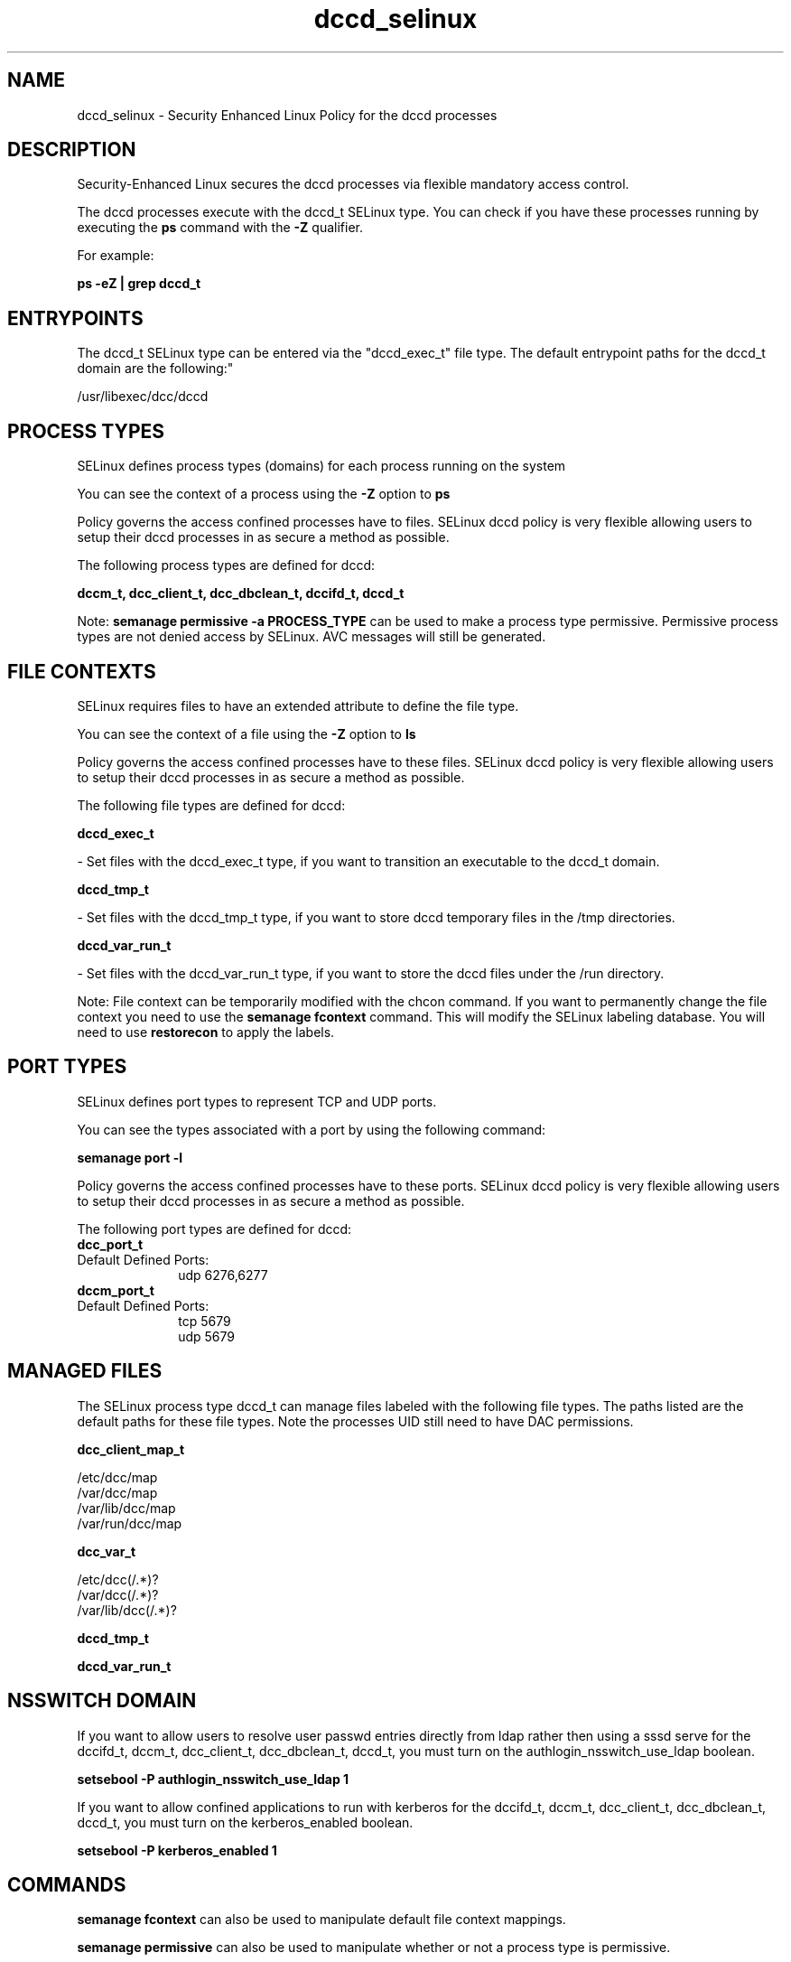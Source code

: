 .TH  "dccd_selinux"  "8"  "dccd" "dwalsh@redhat.com" "dccd SELinux Policy documentation"
.SH "NAME"
dccd_selinux \- Security Enhanced Linux Policy for the dccd processes
.SH "DESCRIPTION"

Security-Enhanced Linux secures the dccd processes via flexible mandatory access control.

The dccd processes execute with the dccd_t SELinux type. You can check if you have these processes running by executing the \fBps\fP command with the \fB\-Z\fP qualifier. 

For example:

.B ps -eZ | grep dccd_t


.SH "ENTRYPOINTS"

The dccd_t SELinux type can be entered via the "dccd_exec_t" file type.  The default entrypoint paths for the dccd_t domain are the following:"

/usr/libexec/dcc/dccd
.SH PROCESS TYPES
SELinux defines process types (domains) for each process running on the system
.PP
You can see the context of a process using the \fB\-Z\fP option to \fBps\bP
.PP
Policy governs the access confined processes have to files. 
SELinux dccd policy is very flexible allowing users to setup their dccd processes in as secure a method as possible.
.PP 
The following process types are defined for dccd:

.EX
.B dccm_t, dcc_client_t, dcc_dbclean_t, dccifd_t, dccd_t 
.EE
.PP
Note: 
.B semanage permissive -a PROCESS_TYPE 
can be used to make a process type permissive. Permissive process types are not denied access by SELinux. AVC messages will still be generated.

.SH FILE CONTEXTS
SELinux requires files to have an extended attribute to define the file type. 
.PP
You can see the context of a file using the \fB\-Z\fP option to \fBls\bP
.PP
Policy governs the access confined processes have to these files. 
SELinux dccd policy is very flexible allowing users to setup their dccd processes in as secure a method as possible.
.PP 
The following file types are defined for dccd:


.EX
.PP
.B dccd_exec_t 
.EE

- Set files with the dccd_exec_t type, if you want to transition an executable to the dccd_t domain.


.EX
.PP
.B dccd_tmp_t 
.EE

- Set files with the dccd_tmp_t type, if you want to store dccd temporary files in the /tmp directories.


.EX
.PP
.B dccd_var_run_t 
.EE

- Set files with the dccd_var_run_t type, if you want to store the dccd files under the /run directory.


.PP
Note: File context can be temporarily modified with the chcon command.  If you want to permanently change the file context you need to use the 
.B semanage fcontext 
command.  This will modify the SELinux labeling database.  You will need to use
.B restorecon
to apply the labels.

.SH PORT TYPES
SELinux defines port types to represent TCP and UDP ports. 
.PP
You can see the types associated with a port by using the following command: 

.B semanage port -l

.PP
Policy governs the access confined processes have to these ports. 
SELinux dccd policy is very flexible allowing users to setup their dccd processes in as secure a method as possible.
.PP 
The following port types are defined for dccd:

.EX
.TP 5
.B dcc_port_t 
.TP 10
.EE


Default Defined Ports:
udp 6276,6277
.EE

.EX
.TP 5
.B dccm_port_t 
.TP 10
.EE


Default Defined Ports:
tcp 5679
.EE
udp 5679
.EE
.SH "MANAGED FILES"

The SELinux process type dccd_t can manage files labeled with the following file types.  The paths listed are the default paths for these file types.  Note the processes UID still need to have DAC permissions.

.br
.B dcc_client_map_t

	/etc/dcc/map
.br
	/var/dcc/map
.br
	/var/lib/dcc/map
.br
	/var/run/dcc/map
.br

.br
.B dcc_var_t

	/etc/dcc(/.*)?
.br
	/var/dcc(/.*)?
.br
	/var/lib/dcc(/.*)?
.br

.br
.B dccd_tmp_t


.br
.B dccd_var_run_t


.SH NSSWITCH DOMAIN

.PP
If you want to allow users to resolve user passwd entries directly from ldap rather then using a sssd serve for the dccifd_t, dccm_t, dcc_client_t, dcc_dbclean_t, dccd_t, you must turn on the authlogin_nsswitch_use_ldap boolean.

.EX
.B setsebool -P authlogin_nsswitch_use_ldap 1
.EE

.PP
If you want to allow confined applications to run with kerberos for the dccifd_t, dccm_t, dcc_client_t, dcc_dbclean_t, dccd_t, you must turn on the kerberos_enabled boolean.

.EX
.B setsebool -P kerberos_enabled 1
.EE

.SH "COMMANDS"
.B semanage fcontext
can also be used to manipulate default file context mappings.
.PP
.B semanage permissive
can also be used to manipulate whether or not a process type is permissive.
.PP
.B semanage module
can also be used to enable/disable/install/remove policy modules.

.B semanage port
can also be used to manipulate the port definitions

.PP
.B system-config-selinux 
is a GUI tool available to customize SELinux policy settings.

.SH AUTHOR	
This manual page was auto-generated by genman.py.

.SH "SEE ALSO"
selinux(8), dccd(8), semanage(8), restorecon(8), chcon(1)
, dcc_client_selinux(8), dcc_dbclean_selinux(8), dccifd_selinux(8), dccm_selinux(8)